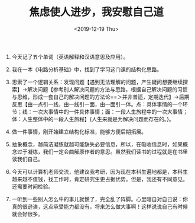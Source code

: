 #+TITLE: 焦虑使人进步，我安慰自己道
#+DATE: <2019-12-19 Thu>
#+TAGS[]: 随笔

1. 今天记了五个单词（英语解释和汉语意思及应用）。

2. 我在一本《电路分析基础》中，找到了学习这门课的结构化思路。

3. 思索了一个逻辑关系：发现问题【遇到无法理解的问题，产生疑问想要继续探索】→解决问题【参考别人解决问题的方法与思路，根据自己解决问题的习惯与思维，形成一套自己的解决问题的方法论==＞并非普适，定期迭代】→后期反思【由一点引一线，由一线引一面，由一面引一体。点：具体事情的一个环节；线：一次大事情中的一件具体事情；面：一段人生旅程中的一次大事情；体：人生整体中的一段人生旅程】{人生来就是为解决问题而存在的。}。

4. 做一件事情，刚开始建立结构化标准，能够方便后期拓展。

5. 抽象概念，越简洁凝练就越可能缺失必要信息，所以，在吸收信息时，如果概念过于凝练，我们一定会曲解原作者的意思。虽然我们读书的过程就是在书里读我们自己。

6. 今天可以计算机老师交流，他建议我考研，因为现在本科生遍地都是，本科生越来越不值钱，找工作时，肯定研究生更占据优势。但是，我还有不同意见。还需要时间检验。

7. 一听到一些别人怎么牛的事儿就慌了，完全乱了阵脚。心里暗自对自己说：你真的很逊诶，这点承受能力都没有，将来怎么做大事啊！这样说说自己有时候就会好很多。
